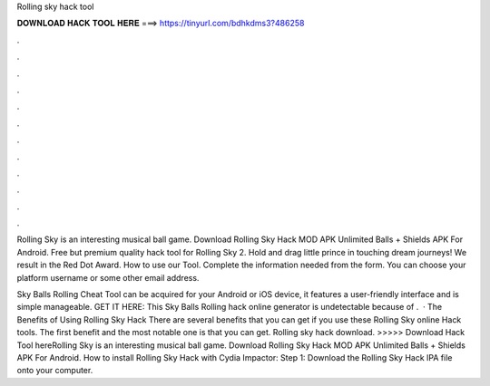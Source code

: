 Rolling sky hack tool



𝐃𝐎𝐖𝐍𝐋𝐎𝐀𝐃 𝐇𝐀𝐂𝐊 𝐓𝐎𝐎𝐋 𝐇𝐄𝐑𝐄 ===> https://tinyurl.com/bdhkdms3?486258



.



.



.



.



.



.



.



.



.



.



.



.

Rolling Sky is an interesting musical ball game. Download Rolling Sky Hack MOD APK Unlimited Balls + Shields APK For Android. Free but premium quality hack tool for Rolling Sky 2. Hold and drag little prince in touching dream journeys! We result in the Red Dot Award. How to use our Tool. Complete the information needed from the form. You can choose your platform username or some other email address.

Sky Balls Rolling Cheat Tool can be acquired for your Android or iOS device, it features a user-friendly interface and is simple manageable. GET IT HERE:  This Sky Balls Rolling hack online generator is undetectable because of .  · The Benefits of Using Rolling Sky Hack There are several benefits that you can get if you use these Rolling Sky online Hack tools. The first benefit and the most notable one is that you can get. Rolling sky hack download. >>>>> Download Hack Tool hereRolling Sky is an interesting musical ball game. Download Rolling Sky Hack MOD APK Unlimited Balls + Shields APK For Android. How to install Rolling Sky Hack with Cydia Impactor: Step 1: Download the Rolling Sky Hack IPA file onto your computer.
